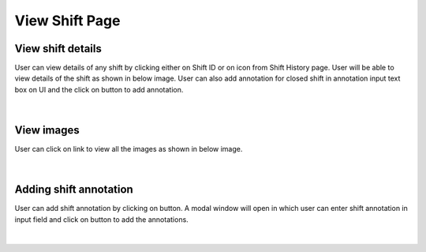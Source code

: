 
View Shift Page
--------------------

View shift details
~~~~~~~~~~~~~~~~~~~

User can view details of any shift by clicking either on Shift ID or on |previewIcon| icon from Shift History page.
User will be able to view details of the shift as shown in below image.
User can also add annotation for closed shift in annotation input text box on UI and the click on |addBtn| button to add annotation.

.. |previewIcon| image:: /images/previewIcon.png
   :width: 4%

.. |addBtn| image:: /images/addBtn.png
   :width: 8%
   :alt: Search Button

.. figure:: /images/viewShiftData.png
   :width: 100%
   :align: center

|

View images
~~~~~~~~~~~~~


User can click on |viewImages| link to view all the images as shown in below image.

.. |viewImages| image:: /images/viewImages.png
   :width: 13%
   :alt: Search Button

.. figure:: /images/viewImagesModal.png
   :width: 100%
   :align: center


|

Adding shift annotation
~~~~~~~~~~~~~~~~~~~~~~~~

User can add shift annotation by clicking on |addShiftAnnotationBtn| button. A modal window will open in which user can enter shift annotation in input field and click on |addBtn| button to add the annotations.

.. |addShiftAnnotationBtn| image:: /images/addShiftAnnotationBtn.png
   :width: 25%
   :alt: Search Button


.. figure:: /images/addShiftAnnotation.png
   :width: 100%
   :align: center
   :alt: Image of Annotation window

|